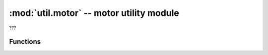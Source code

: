 :mod:`util.motor` -- motor utility module
=========================================

.. module:: util.motor
   :synopsis: motor utility module

???

Functions
---------

.. function:: clamp_speed(???)

   ???

.. function:: clamp_power(???)

   ???

.. function:: dir_to_speed(???)

   ???
